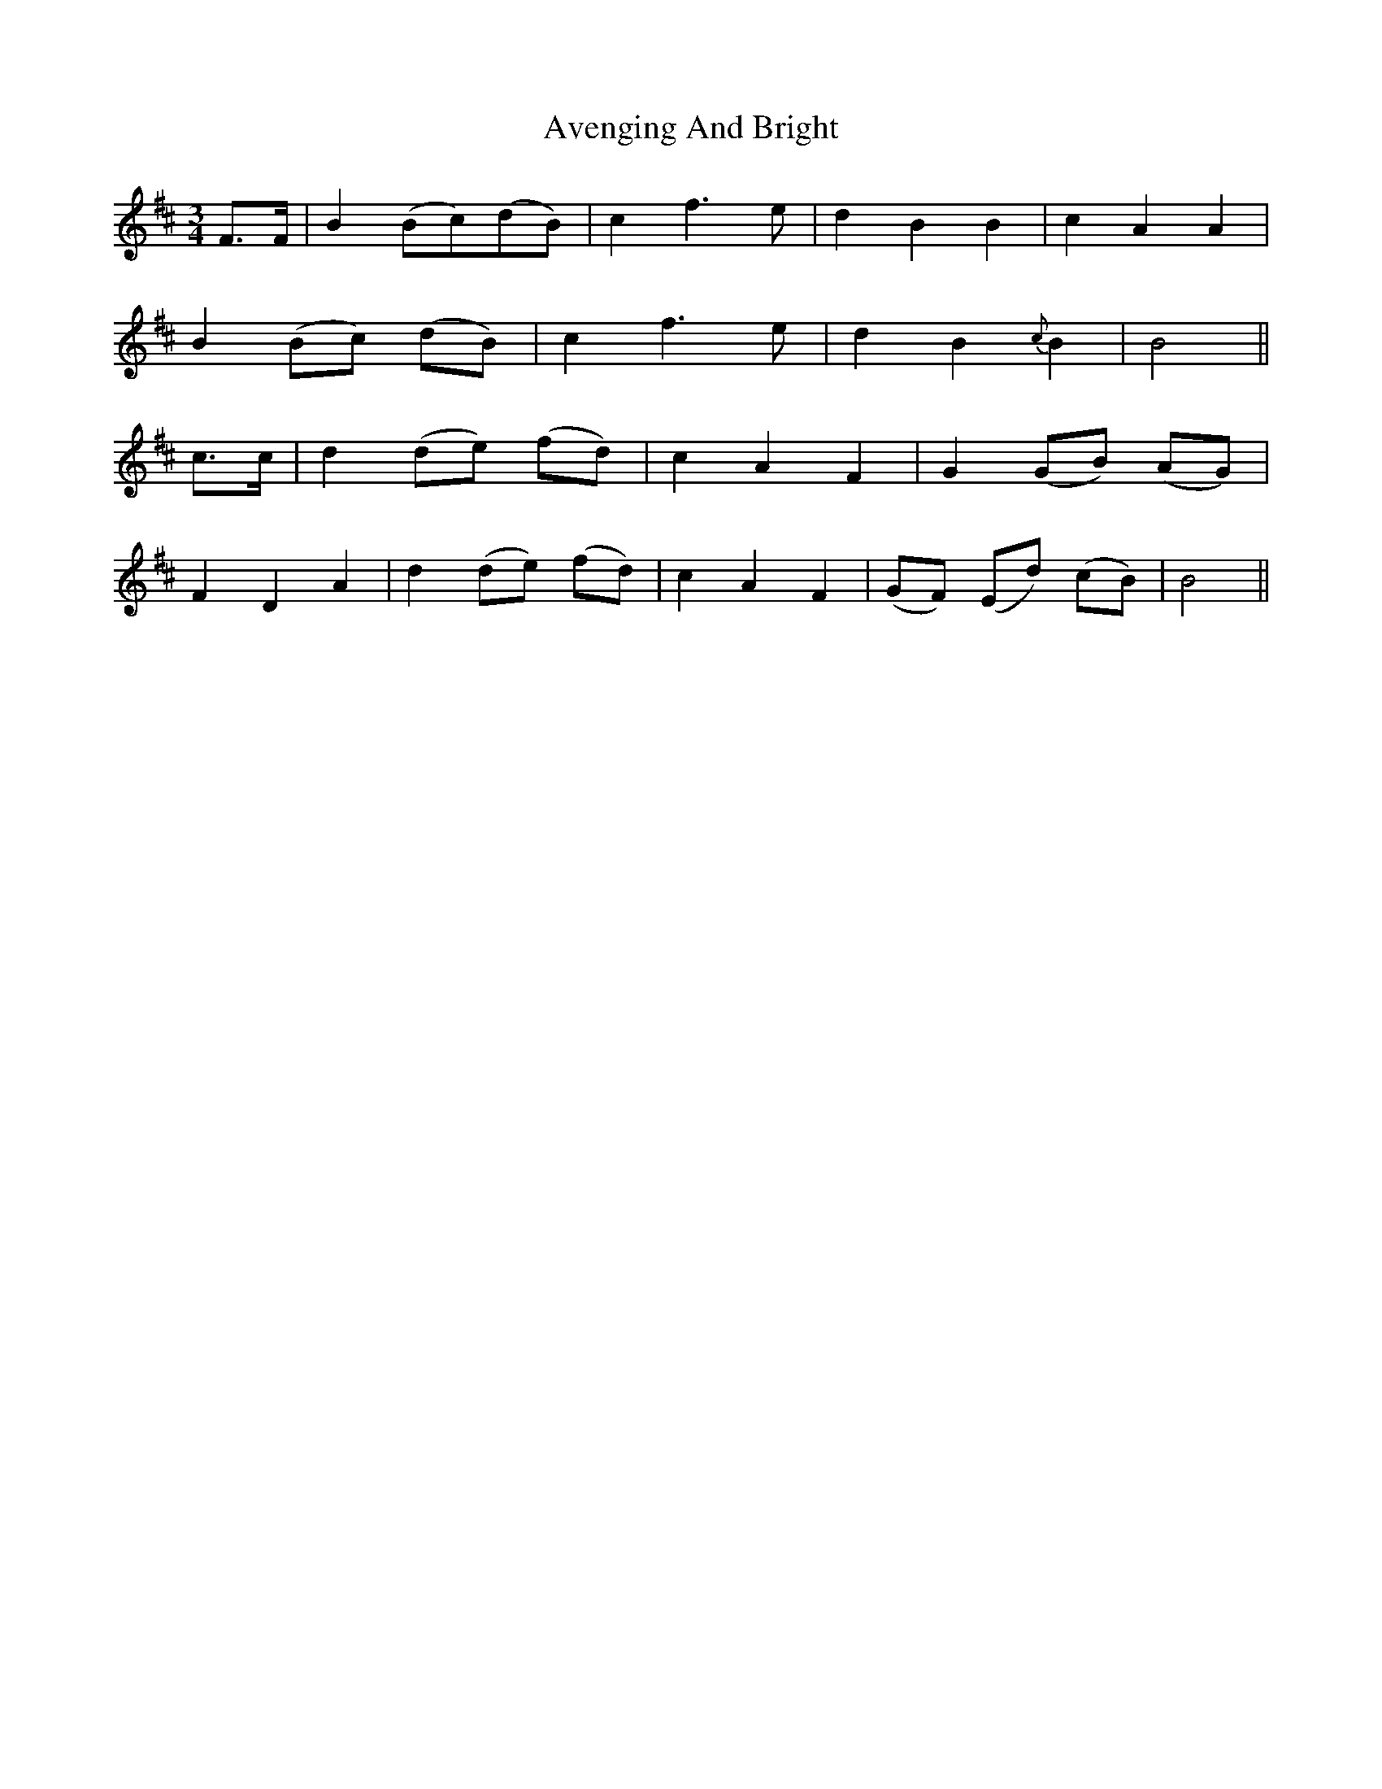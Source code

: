 X: 2228
T: Avenging And Bright
R: waltz
M: 3/4
K: Bminor
F>F|B2 (Bc)(dB)|c2f3e|d2B2B2|c2A2A2|
B2 (Bc) (dB)|c2 f3e|d2B2{c}B2|B4||
c>c|d2 (de) (fd)|c2A2F2|G2 (GB) (AG)|
F2D2A2|d2 (de) (fd)|c2A2F2|(GF) (Ed) (cB)|B4||

